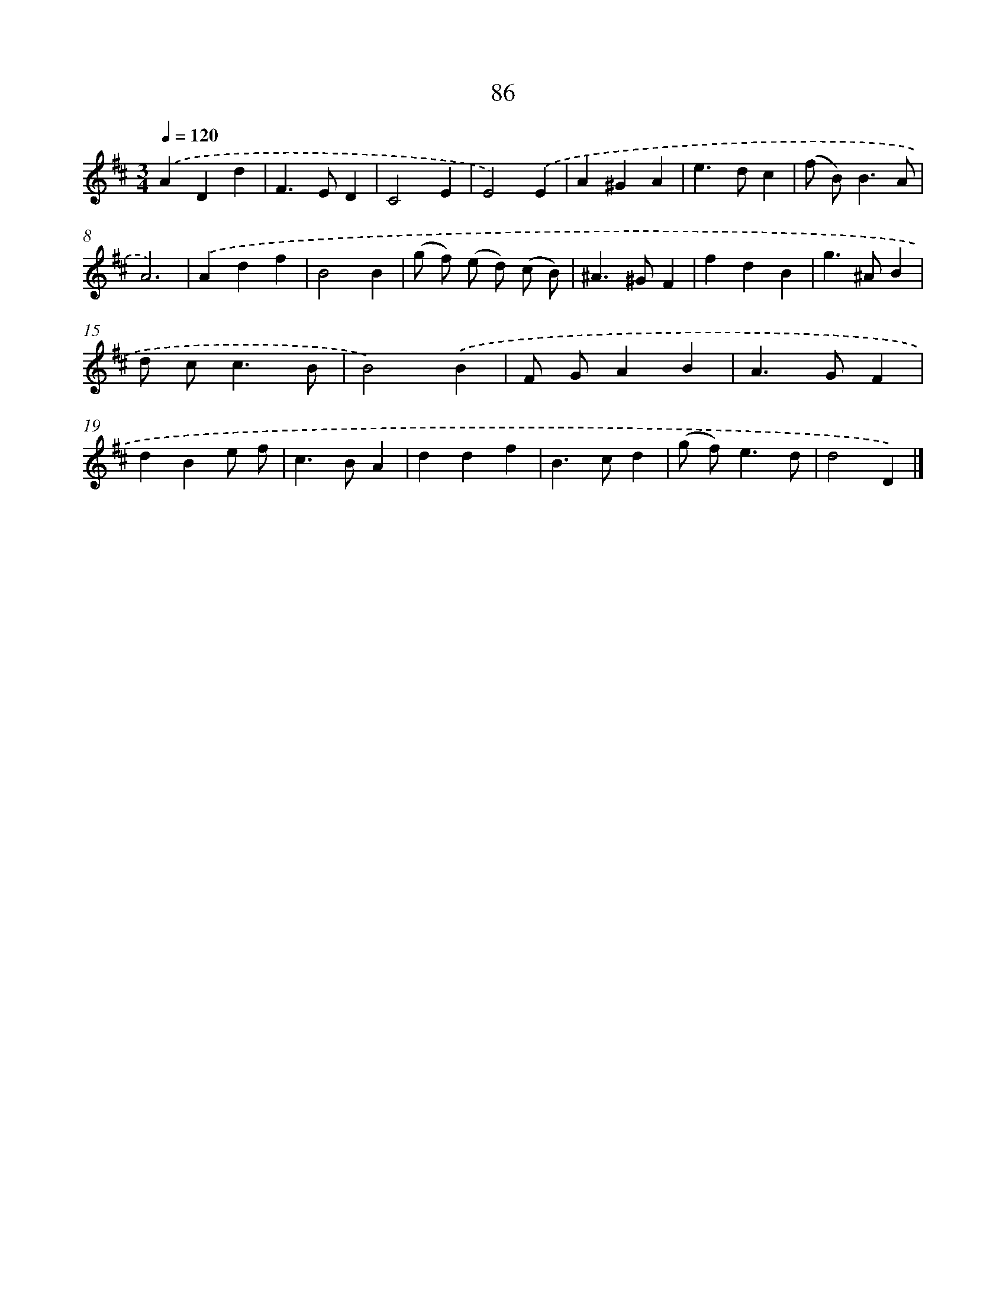 X: 11397
T: 86
%%abc-version 2.0
%%abcx-abcm2ps-target-version 5.9.1 (29 Sep 2008)
%%abc-creator hum2abc beta
%%abcx-conversion-date 2018/11/01 14:37:15
%%humdrum-veritas 3696304177
%%humdrum-veritas-data 1492381025
%%continueall 1
%%barnumbers 0
L: 1/4
M: 3/4
Q: 1/4=120
K: D clef=treble
.('ADd |
F>ED |
C2E |
E2).('E |
A^GA |
e>dc |
(f/ B<)BA/ |
A3) |
.('Adf |
B2B |
(g/ f/) (e/ d/) (c/ B/) |
^A>^GF |
fdB |
g>^AB |
d/ c<cB/ |
B2).('B |
F/ G/AB |
A>GF |
dBe/ f/ |
c>BA |
ddf |
B>cd |
(g/ f<)ed/ |
d2D) |]
